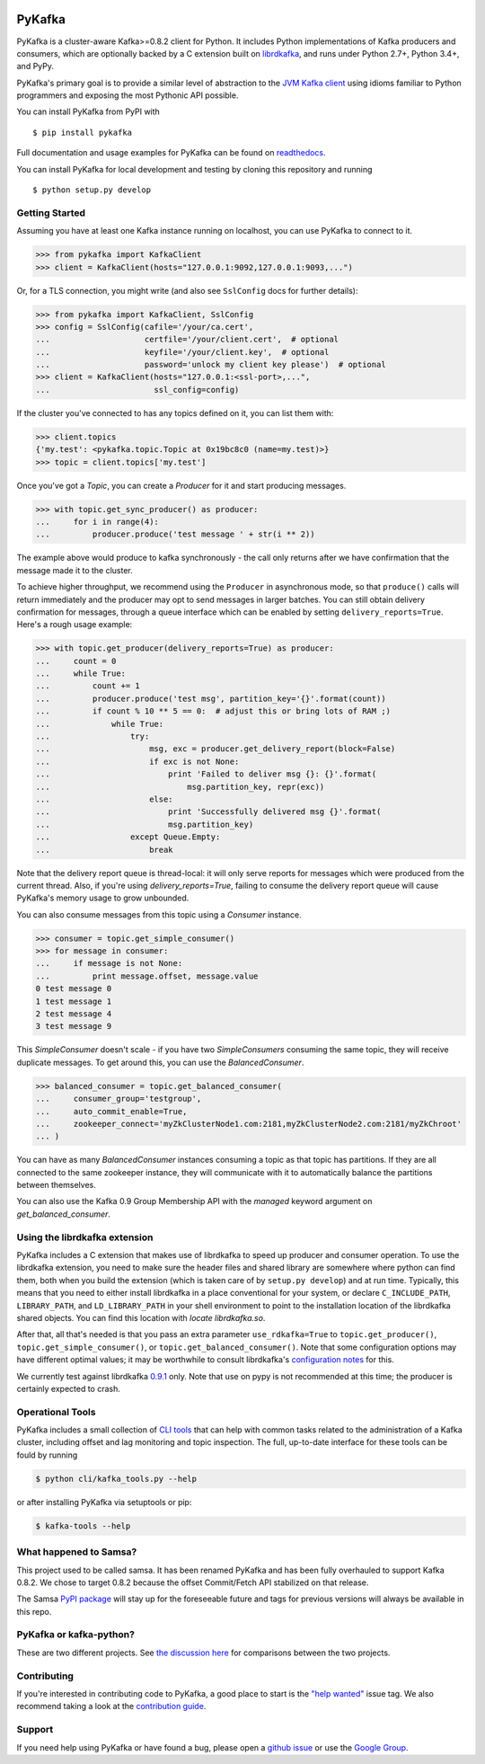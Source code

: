 .. image:: https://travis-ci.org/Parsely/pykafka.svg?branch=master
    :target: https://travis-ci.org/Parsely/pykafka
.. image:: https://codecov.io/github/Parsely/pykafka/coverage.svg?branch=master
    :target: https://codecov.io/github/Parsely/pykafka?branch=master

PyKafka
=======

.. image:: http://i.imgur.com/ztYl4lG.jpg

PyKafka is a cluster-aware Kafka>=0.8.2 client for Python. It includes Python
implementations of Kafka producers and consumers, which are optionally backed
by a C extension built on `librdkafka`_, and runs under Python 2.7+, Python 3.4+,
and PyPy.

.. _librdkafka: https://github.com/edenhill/librdkafka

PyKafka's primary goal is to provide a similar level of abstraction to the
`JVM Kafka client`_ using idioms familiar to Python programmers and exposing
the most Pythonic API possible.

You can install PyKafka from PyPI with

::

    $ pip install pykafka

Full documentation and usage examples for PyKafka can be found on `readthedocs`_.

You can install PyKafka for local development and testing by cloning this repository and
running

::

    $ python setup.py develop

.. _JVM Kafka client: https://github.com/apache/kafka/tree/0.8.2/clients/src/main/java/org/apache/kafka
.. _readthedocs: http://pykafka.readthedocs.org/en/latest/

Getting Started
---------------

Assuming you have at least one Kafka instance running on localhost, you can use PyKafka
to connect to it.

.. sourcecode:: python

    >>> from pykafka import KafkaClient
    >>> client = KafkaClient(hosts="127.0.0.1:9092,127.0.0.1:9093,...")

Or, for a TLS connection, you might write (and also see ``SslConfig`` docs
for further details):

.. sourcecode:: python

    >>> from pykafka import KafkaClient, SslConfig
    >>> config = SslConfig(cafile='/your/ca.cert',
    ...                    certfile='/your/client.cert',  # optional
    ...                    keyfile='/your/client.key',  # optional
    ...                    password='unlock my client key please')  # optional
    >>> client = KafkaClient(hosts="127.0.0.1:<ssl-port>,...",
    ...                      ssl_config=config)

If the cluster you've connected to has any topics defined on it, you can list
them with:

.. sourcecode:: python

    >>> client.topics
    {'my.test': <pykafka.topic.Topic at 0x19bc8c0 (name=my.test)>}
    >>> topic = client.topics['my.test']

Once you've got a `Topic`, you can create a `Producer` for it and start
producing messages.

.. sourcecode:: python

    >>> with topic.get_sync_producer() as producer:
    ...     for i in range(4):
    ...         producer.produce('test message ' + str(i ** 2))

The example above would produce to kafka synchronously - the call only
returns after we have confirmation that the message made it to the cluster.

To achieve higher throughput, we recommend using the ``Producer`` in
asynchronous mode, so that ``produce()`` calls will return immediately and the
producer may opt to send messages in larger batches.  You can still obtain
delivery confirmation for messages, through a queue interface which can be
enabled by setting ``delivery_reports=True``.  Here's a rough usage example:

.. sourcecode:: python

    >>> with topic.get_producer(delivery_reports=True) as producer:
    ...     count = 0
    ...     while True:
    ...         count += 1
    ...         producer.produce('test msg', partition_key='{}'.format(count))
    ...         if count % 10 ** 5 == 0:  # adjust this or bring lots of RAM ;)
    ...             while True:
    ...                 try:
    ...                     msg, exc = producer.get_delivery_report(block=False)
    ...                     if exc is not None:
    ...                         print 'Failed to deliver msg {}: {}'.format(
    ...                             msg.partition_key, repr(exc))
    ...                     else:
    ...                         print 'Successfully delivered msg {}'.format(
    ...                         msg.partition_key)
    ...                 except Queue.Empty:
    ...                     break

Note that the delivery report queue is thread-local: it will only serve reports
for messages which were produced from the current thread. Also, if you're using
`delivery_reports=True`, failing to consume the delivery report queue will cause
PyKafka's memory usage to grow unbounded.

You can also consume messages from this topic using a `Consumer` instance.

.. sourcecode:: python

    >>> consumer = topic.get_simple_consumer()
    >>> for message in consumer:
    ...     if message is not None:
    ...         print message.offset, message.value
    0 test message 0
    1 test message 1
    2 test message 4
    3 test message 9

This `SimpleConsumer` doesn't scale - if you have two `SimpleConsumers`
consuming the same topic, they will receive duplicate messages. To get around
this, you can use the `BalancedConsumer`.

.. sourcecode:: python

    >>> balanced_consumer = topic.get_balanced_consumer(
    ...     consumer_group='testgroup',
    ...     auto_commit_enable=True,
    ...     zookeeper_connect='myZkClusterNode1.com:2181,myZkClusterNode2.com:2181/myZkChroot'
    ... )

You can have as many `BalancedConsumer` instances consuming a topic as that
topic has partitions. If they are all connected to the same zookeeper instance,
they will communicate with it to automatically balance the partitions between
themselves.

You can also use the Kafka 0.9 Group Membership API with the `managed`
keyword argument on `get_balanced_consumer`.

Using the librdkafka extension
------------------------------

PyKafka includes a C extension that makes use of librdkafka to speed up producer
and consumer operation. To use the librdkafka extension, you need to make sure the header
files and shared library are somewhere where python can find them, both when you build
the extension (which is taken care of by ``setup.py develop``) and at run time.
Typically, this means that you need to either install librdkafka in a place
conventional for your system, or declare ``C_INCLUDE_PATH``, ``LIBRARY_PATH``,
and ``LD_LIBRARY_PATH`` in your shell environment to point to the installation location
of the librdkafka shared objects. You can find this location with `locate librdkafka.so`.

After that, all that's needed is that you pass an extra parameter
``use_rdkafka=True`` to ``topic.get_producer()``,
``topic.get_simple_consumer()``, or ``topic.get_balanced_consumer()``.  Note
that some configuration options may have different optimal values; it may be
worthwhile to consult librdkafka's `configuration notes`_ for this.

We currently test against librdkafka `0.9.1`_ only.  Note that use on pypy is
not recommended at this time; the producer is certainly expected to crash.

.. _0.9.1: https://github.com/edenhill/librdkafka/releases/tag/0.9.1
.. _configuration notes: https://github.com/edenhill/librdkafka/blob/0.9.1/CONFIGURATION.md

Operational Tools
-----------------

PyKafka includes a small collection of `CLI tools`_ that can help with common tasks
related to the administration of a Kafka cluster, including offset and lag monitoring and
topic inspection. The full, up-to-date interface for these tools can be fould by running

.. sourcecode:: sh

    $ python cli/kafka_tools.py --help

or after installing PyKafka via setuptools or pip:

.. sourcecode:: sh

    $ kafka-tools --help

.. _CLI tools: https://github.com/Parsely/pykafka/blob/master/pykafka/cli/kafka_tools.py

What happened to Samsa?
-----------------------

This project used to be called samsa. It has been renamed PyKafka and has been
fully overhauled to support Kafka 0.8.2. We chose to target 0.8.2 because the offset
Commit/Fetch API stabilized on that release.

The Samsa `PyPI package`_  will stay up for the foreseeable future and tags for
previous versions will always be available in this repo.

.. _PyPI package: https://pypi.python.org/pypi/samsa/0.3.11

PyKafka or kafka-python?
------------------------

These are two different projects.
See `the discussion here <https://github.com/Parsely/pykafka/issues/334>`_ for comparisons
between the two projects.

Contributing
------------

If you're interested in contributing code to PyKafka, a good place to start is the
`"help wanted"`_ issue tag. We also recommend taking a look at the `contribution guide`_.

.. _"help wanted": https://github.com/Parsely/pykafka/issues?q=is%3Aopen+is%3Aissue+label%3A%22help+wanted%22
.. _contribution guide: https://github.com/Parsely/pykafka/blob/master/CONTRIBUTING.rst

Support
-------

If you need help using PyKafka or have found a bug, please open a `github issue`_ or use the `Google Group`_.

.. _github issue: https://github.com/Parsely/pykafka/issues
.. _Google Group: https://groups.google.com/forum/#!forum/pykafka-user

